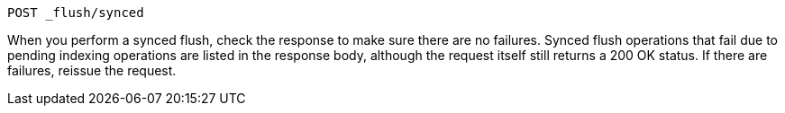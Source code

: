 
[source,console]
--------------------------------------------------
POST _flush/synced
--------------------------------------------------

When you perform a synced flush, check the response to make sure there are
no failures. Synced flush operations that fail due to pending indexing
operations are listed in the response body, although the request itself
still returns a 200 OK status. If there are failures, reissue the request.
